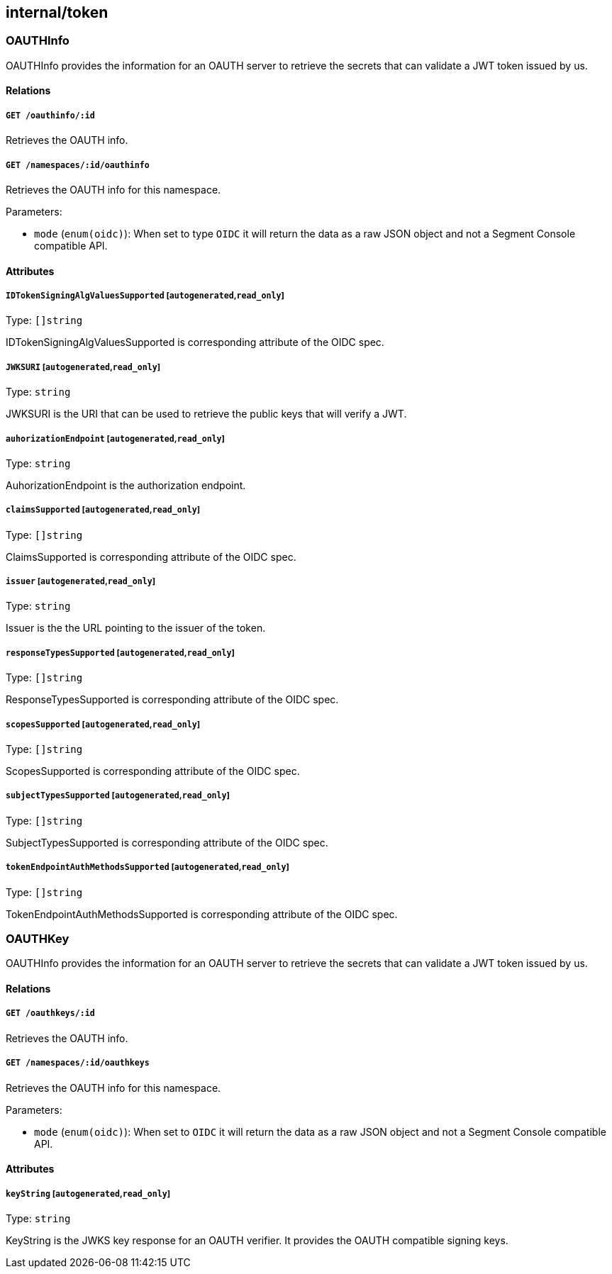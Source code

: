 == internal/token

=== OAUTHInfo

OAUTHInfo provides the information for an OAUTH server to retrieve the
secrets that can validate a JWT token issued by us.

==== Relations

===== `GET /oauthinfo/:id`

Retrieves the OAUTH info.

===== `GET /namespaces/:id/oauthinfo`

Retrieves the OAUTH info for this namespace.

Parameters:

* `mode` (`enum(oidc)`): When set to type `OIDC` it will return the data
as a raw JSON object and not a Segment Console compatible API.

==== Attributes

===== `IDTokenSigningAlgValuesSupported` [`autogenerated`,`read_only`]

Type: `[]string`

IDTokenSigningAlgValuesSupported is corresponding attribute of the OIDC
spec.

===== `JWKSURI` [`autogenerated`,`read_only`]

Type: `string`

JWKSURI is the URI that can be used to retrieve the public keys that
will verify a JWT.

===== `auhorizationEndpoint` [`autogenerated`,`read_only`]

Type: `string`

AuhorizationEndpoint is the authorization endpoint.

===== `claimsSupported` [`autogenerated`,`read_only`]

Type: `[]string`

ClaimsSupported is corresponding attribute of the OIDC spec.

===== `issuer` [`autogenerated`,`read_only`]

Type: `string`

Issuer is the the URL pointing to the issuer of the token.

===== `responseTypesSupported` [`autogenerated`,`read_only`]

Type: `[]string`

ResponseTypesSupported is corresponding attribute of the OIDC spec.

===== `scopesSupported` [`autogenerated`,`read_only`]

Type: `[]string`

ScopesSupported is corresponding attribute of the OIDC spec.

===== `subjectTypesSupported` [`autogenerated`,`read_only`]

Type: `[]string`

SubjectTypesSupported is corresponding attribute of the OIDC spec.

===== `tokenEndpointAuthMethodsSupported` [`autogenerated`,`read_only`]

Type: `[]string`

TokenEndpointAuthMethodsSupported is corresponding attribute of the OIDC
spec.

=== OAUTHKey

OAUTHInfo provides the information for an OAUTH server to retrieve the
secrets that can validate a JWT token issued by us.

==== Relations

===== `GET /oauthkeys/:id`

Retrieves the OAUTH info.

===== `GET /namespaces/:id/oauthkeys`

Retrieves the OAUTH info for this namespace.

Parameters:

* `mode` (`enum(oidc)`): When set to `OIDC` it will return the data as a
raw JSON object and not a Segment Console compatible API.

==== Attributes

===== `keyString` [`autogenerated`,`read_only`]

Type: `string`

KeyString is the JWKS key response for an OAUTH verifier. It provides
the OAUTH compatible signing keys.
